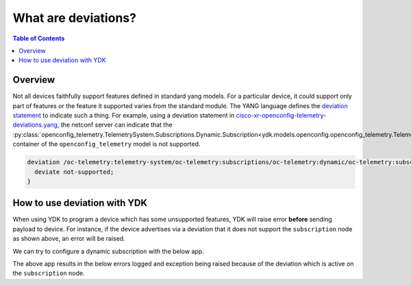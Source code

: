 What are deviations?
====================

.. contents:: Table of Contents

Overview
---------

Not all devices faithfully support features defined in standard yang models. For a particular device, it could support only part of features or the feature it supported varies from the standard module. The YANG language defines the `deviation statement <https://tools.ietf.org/html/rfc6020#section-7.18.3>`_ to indicate such a thing.
For example, using a deviation statement in `cisco-xr-openconfig-telemetry-deviations.yang <https://github.com/YangModels/yang/blob/master/vendor/cisco/xr/631/cisco-xr-openconfig-telemetry-deviations.yang#L73>`_, the netconf server can indicate that the :py:class:`openconfig_telemetry.TelemetrySystem.Subscriptions.Dynamic.Subscription<ydk.models.openconfig.openconfig_telemetry.TelemetrySystem.Subscriptions.Dynamic.Subscription>` container of the ``openconfig_telemetry`` model is not supported.

.. code-block:: c

  deviation /oc-telemetry:telemetry-system/oc-telemetry:subscriptions/oc-telemetry:dynamic/oc-telemetry:subscription {
    deviate not-supported;
  }


How to use deviation with YDK
------------------------------

When using YDK to program a device which has some unsupported features, YDK will raise error **before** sending payload to device. For instance, if the device advertises via a deviation that it does not support the ``subscription`` node as shown above, an error will be raised.

We can try to configure a dynamic subscription with the below app.

.. code-block:: python
  :linenos:

  from ydk.models.openconfig.openconfig_telemetry import TelemetrySystem

  telemetry = TelemetrySystem()
  s = telemetry.subscriptions.dynamic.Subscription()
  s.subscription_id = 123
  s.state.subscription_id = 123
  telemetry.subscriptions.dynamic.subscription.append(s)

  # Call the CRUD create on the top-level telemetry object
  # (assuming you have already instantiated the service and provider)
  crud.create(provider, telemetry)

The above app results in the below errors logged and exception being raised because of the deviation which is active on the ``subscription`` node.

.. code-block:: sh
  :linenos:

  2017-11-08 21:26:58,543 - ydk - ERROR - Data is invalid according to the yang model. Error details: Schema node not found. Path: 'subscription'
  2017-11-08 21:26:58,543 - ydk - ERROR - Invalid path: subscription[subscription-id='123']

    File "/Users/lib/python3.6/site-packages/ydk/errors/error_handler.py", line 112, in helper
      return func(self, provider, entity, *args, **kwargs)
    File "/Users/lib/python3.6/site-packages/ydk/services/crud_service.py", line 30, in create
      return self._crud.create(provider, entity)
    File "/Library/Frameworks/Python.framework/Versions/3.6/lib/python3.6/contextlib.py", line 99, in __exit__
      self.gen.throw(type, value, traceback)
    File "/Users/lib/python3.6/site-packages/ydk/errors/error_handler.py", line 82, in handle_runtime_error
      _raise(_exc)
    File "/Users/lib/python3.6/site-packages/ydk/errors/error_handler.py", line 54, in _raise
      exec("raise exc from None")
    File "<string>", line 1, in <module>
  ydk.errors.YModelError:  Invalid path: subscription[subscription-id='123'] : Schema node not found.. Path: subscription
